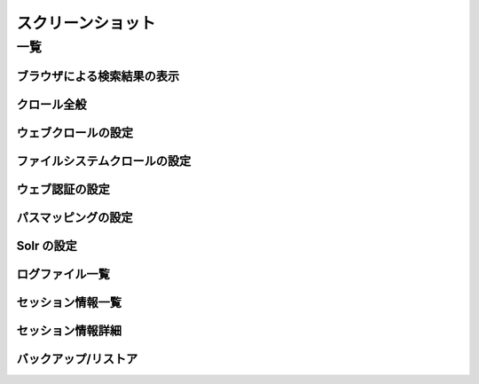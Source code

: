 ==================
スクリーンショット
==================

一覧
====

ブラウザによる検索結果の表示
----------------------------

|ブラウザによる検索結果の表示|

クロール全般
------------

|クロール全般|

ウェブクロールの設定
--------------------

|ウェブクロールの設定|

ファイルシステムクロールの設定
------------------------------

|ファイルシステムクロールの設定|

ウェブ認証の設定
----------------

|ウェブ認証の設定|

パスマッピングの設定
--------------------

|パスマッピングの設定|

Solr の設定
-----------

|Solr の設定|

ログファイル一覧
----------------

|ログファイル一覧|

セッション情報一覧
------------------

|セッション情報一覧|

セッション情報詳細
------------------

|セッション情報詳細|

バックアップ/リストア
---------------------

|バックアップ/リストア|

.. |ブラウザによる検索結果の表示| image:: /images/ja/screenshot/fess_search_result.png
.. |クロール全般| image:: /images/ja/screenshot/fess_admin_crawler.png
.. |ウェブクロールの設定| image:: /images/ja/screenshot/fess_admin_webconfig.png
.. |ファイルシステムクロールの設定| image:: /images/ja/screenshot/fess_admin_fsconfig.png
.. |ウェブ認証の設定| image:: /images/ja/screenshot/fess_admin_webauth.png
.. |パスマッピングの設定| image:: /images/ja/screenshot/fess_admin_pathmapping.png
.. |Solr の設定| image:: /images/ja/screenshot/fess_admin_solr.png
.. |ログファイル一覧| image:: /images/ja/screenshot/fess_admin_logfile.png
.. |セッション情報一覧| image:: /images/ja/screenshot/fess_admin_sessioninfo.png
.. |セッション情報詳細| image:: /images/ja/screenshot/fess_admin_sessioninfo2.png
.. |バックアップ/リストア| image:: /images/ja/screenshot/fess_admin_backuprestore.png
